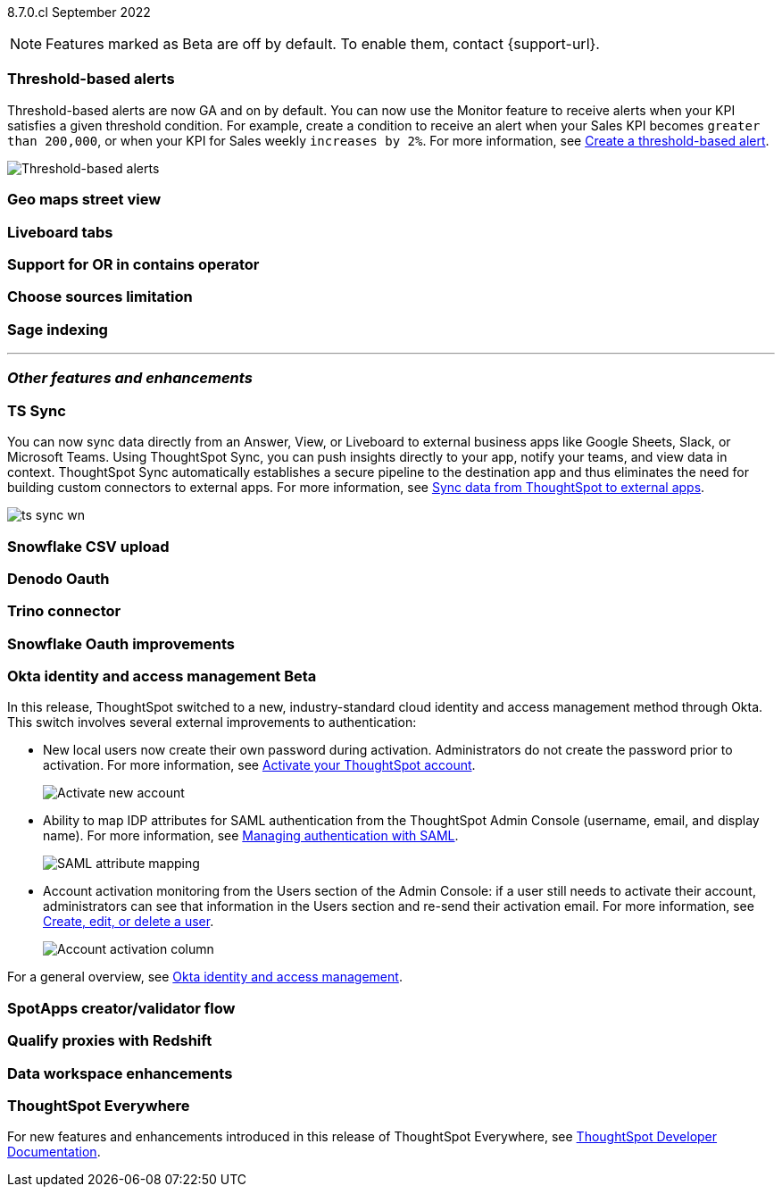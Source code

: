 ifndef::pendo-links[]
[label label-dep]#8.7.0.cl# September 2022
endif::[]
ifdef::pendo-links[]
[label label-dep-whats-new]#8.7.0.cl#
[month-year-whats-new]#September 2022#
endif::[]

ifndef::pendo-links[]
NOTE: Features marked as [.badge.badge-update]#Beta# are off by default. To enable them, contact {support-url}.
endif::[]
ifndef::free-trial-feature[]
ifdef::pendo-links[]
NOTE: Features marked as [.badge.badge-update-whats-new]#Beta# are off by default. To enable them, contact {support-url}.
endif::[]
endif::free-trial-feature[]
[#primary-8-7-0-cl]

// NOTE: reorder if necessary. most impactful business user at the top, but move around so not 10 gifs in a row

[#8-7-0-cl-threshold-alerts]
[discrete]
=== Threshold-based alerts

Threshold-based alerts are now GA and on by default. You can now use the Monitor feature to receive alerts when your KPI satisfies a given threshold condition. For example, create a condition to receive an alert when your Sales KPI becomes `greater than 200,000`, or when your KPI for Sales weekly `increases by 2%`.
For more information,
ifndef::pendo-links[]
see xref:monitor.adoc#threshold-based-alert[Create a threshold-based alert].
endif::[]
ifdef::pendo-links[]
see xref:monitor.adoc#threshold-based-alert[Create a threshold-based alert,window=_blank].
endif::[]

// change gif to just the key component (threshold)? or just simplify? image or gif of the threshold setting and then the email?

image::monitor-threshold-alerts.gif[Threshold-based alerts]

////
[#8-7-0-cl-kpi]
[discrete]
=== KPI anomaly

// Naomi -- internal-only for 8.7.

// KPI explain changes planned to be beta release in 8.8.0.cl, KPI anomaly detection still POC

// still image

////

[#8-7-0-cl-geo-maps]
[discrete]
=== Geo maps street view

// Teresa

//gif of zooming in, zooming out, different views (satellite, outdoors, etc)

[#8-7-0-cl-tabs]
[discrete]
=== Liveboard tabs

// Teresa

// gif -- create a tab, then jump to switching between tabs

[#8-7-0-cl-or-contains]
[discrete]
=== Support for OR in contains operator

// Teresa -- need to look into this one. might not even need an image

// ask atul about ability to use both and and or -- or do you have to choose?

[#8-7-0-cl-sources]
[discrete]
=== Choose sources limitation

// Teresa. no image. this one should be last

// THE FOLLOWING ARE NEEDS EVALUATION

[#8-7-0-cl-sage-indexing]
[discrete]
=== Sage indexing

// Mark -- still needs eval/ research. might not be in 8.7.

'''
[#secondary-8-7-0-cl]
[discrete]
=== _Other features and enhancements_

[#8-7-0-cl-sync]
[discrete]
=== TS Sync

// Naomi

// move to business user section. probably near the top

// need to make a decision about whether to include this. note that this will be enabled shortly after GA/ where to look for it? have a separate pendo for this specific feature?

//  document as beta until mid-september when the flag is removed (about a week after planned upgrade). no tile view or scheduling included in 8.7 release

You can now sync data directly from an Answer, View, or Liveboard to external business apps like Google Sheets, Slack, or Microsoft Teams. Using ThoughtSpot Sync, you can push insights directly to your app, notify your teams, and view data in context. ThoughtSpot Sync automatically establishes a secure pipeline to the destination app and thus eliminates the need for building custom connectors to external apps. For more information,
ifndef::pendo-links[]
see xref:thoughtspot-sync.adoc[Sync data from ThoughtSpot to external apps].
endif::[]
ifdef::pendo-links[]
see xref:thoughtspot-sync.adoc[Sync data from ThoughtSpot to external apps,window=_blank].
endif::[]

image:ts-sync-wn.png[]

[#8-7-0-cl-snowflake-csv]
[discrete]
=== Snowflake CSV upload

// Mark

// should this one be above the fold/ would business users do this? Maybe ask PM about use case?

// two different links to content aimed at different users (data engineer how to set it up and business user how to upload)

// maybe a gif of uploading a csv

[#8-7-0-cl-denodo-oauth]
[discrete]
=== Denodo Oauth

// Mark

// no image

[#8-7-0-cl-trino]
[discrete]
=== Trino connector

// Mark

// no image

[#8-7-0-cl-snowflake-oauth]
[discrete]
=== Snowflake Oauth improvements

// Mark

// probably no image

[#8-7-0-cl-okta]
ifndef::free-trial-feature[]
ifdef::pendo-links[]
[discrete]
=== Okta identity and access management [.badge.badge-update-whats-new]#Beta#
endif::[]
ifndef::pendo-links[]
[discrete]
=== Okta identity and access management [.badge.badge-update]#Beta#
endif::[]

// confirm again that this will be in 8.7. rename all this to iam v2 instead of okta

In this release, ThoughtSpot switched to a new, industry-standard cloud identity and access management method through Okta. This switch involves several external improvements to authentication:

* New local users now create their own password during activation. Administrators do not create the password prior to activation. For more information,
ifndef::pendo-links[]
see xref:user-account-activation-okta.adoc[Activate your ThoughtSpot account].
endif::[]
ifdef::pendo-links[]
see xref:user-account-activation-okta.adoc[Activate your ThoughtSpot account,window=_blank].
endif::[]
+
image::okta-activate-account.png[Activate new account]
* Ability to map IDP attributes for SAML authentication from the ThoughtSpot Admin Console (username, email, and display name). For more information,
ifndef::pendo-links[]
see xref:authentication-integration.adoc[Managing authentication with SAML].
endif::[]
ifdef::pendo-links[]
see xref:authentication-integration.adoc[Managing authentication with SAML,window=_blank].
endif::[]
+
image::saml-attribute-mapping.png[SAML attribute mapping]
//maybe figure out a way to zoom here (gif?) or just screenshot the relevant parts and have a smaller browser window
* Account activation monitoring from the Users section of the Admin Console: if a user still needs to activate their account, administrators can see that information in the Users section and re-send their activation email. For more information,
ifndef::pendo-links[]
see xref:user-management.adoc[Create, edit, or delete a  user].
endif::[]
ifdef::pendo-links[]
see xref:user-management.adoc[Create, edit, or delete a  user,window=_blank].
endif::[]
+
image::admin-portal-account-activation.png[Account activation column]
//maybe figure out a way to zoom here (gif?) or just screenshot the relevant parts and have a smaller browser window

For a general overview,
ifndef::pendo-links[]
see xref:okta-iam.adoc[Okta identity and access management].
endif::[]
ifdef::pendo-links[]
see xref:okta-iam.adoc[Okta identity and access management,window=_blank].
endif::[]

endif::free-trial-feature[]

// THE FOLLOWING ARE NEEDS EVALUATION

[#8-7-0-cl-spotapps-creator]
[discrete]
=== SpotApps creator/validator flow

// Teresa

// this is in question (PM and marketing need to discuss with sean z)

// just an image most likely

[#8-7-0-cl-redshift-proxies]
[discrete]
=== Qualify proxies with Redshift

// Mark

// no image

[#8-7-0-cl-data-workspace]
[discrete]
=== Data workspace enhancements

// Teresa

// no image
// we don't need this if it's just removing tile view
// tags? Pretty sure that was fixed in 8.6

ifndef::free-trial-feature[]
[discrete]
=== ThoughtSpot Everywhere

For new features and enhancements introduced in this release of ThoughtSpot Everywhere, see https://developers.thoughtspot.com/docs/?pageid=whats-new[ThoughtSpot Developer Documentation^].
endif::[]